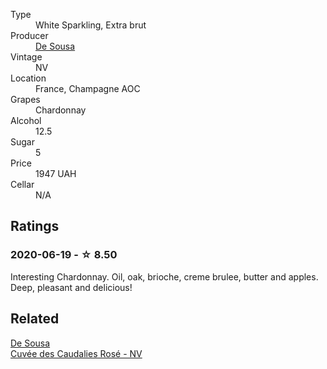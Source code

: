 #+attr_html: :class wine-main-image
[[file:/images/71/d10b95-a6a2-4136-acfc-5edd0a1b2ed0/2020-06-20-11-17-49-261250E7-6834-4978-AC4B-95D2C726F5B8-1-201-a.webp]]

- Type :: White Sparkling, Extra brut
- Producer :: [[barberry:/producers/6c0d7068-c072-49c5-980a-9f45b4d24541][De Sousa]]
- Vintage :: NV
- Location :: France, Champagne AOC
- Grapes :: Chardonnay
- Alcohol :: 12.5
- Sugar :: 5
- Price :: 1947 UAH
- Cellar :: N/A

** Ratings

*** 2020-06-19 - ☆ 8.50

Interesting Chardonnay. Oil, oak, brioche, creme brulee, butter and apples. Deep, pleasant and delicious!

** Related

#+begin_export html
<div class="flex-container">
  <a class="flex-item flex-item-left" href="/wines/97722c60-4efd-412c-9474-a050d8e513d4.html">
    <img class="flex-bottle" src="/images/unknown-wine.webp"></img>
    <section class="h">De Sousa</section>
    <section class="h text-bolder">Cuvée des Caudalies Rosé - NV</section>
  </a>

</div>
#+end_export
